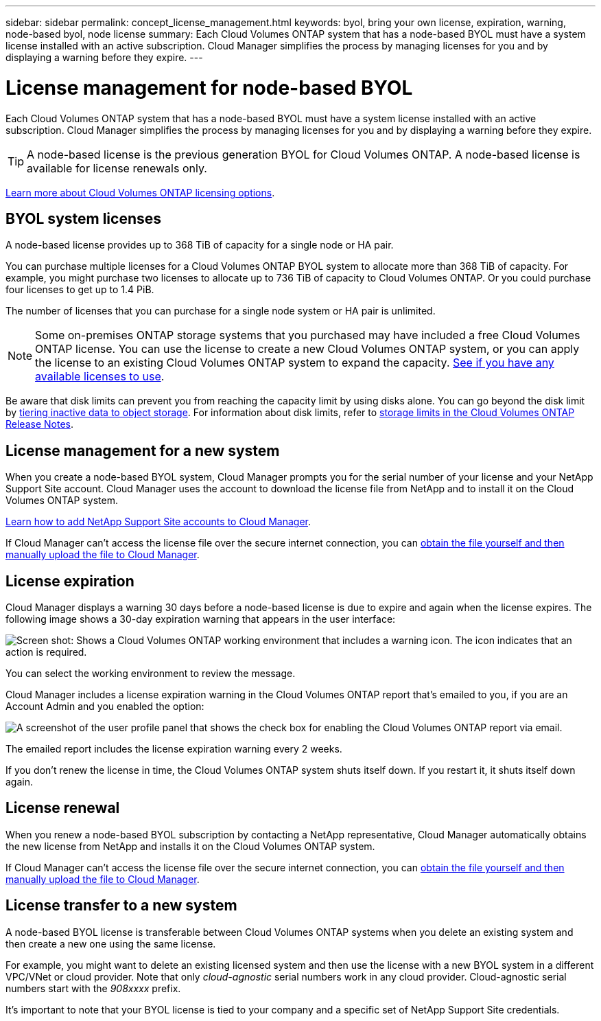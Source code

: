 ---
sidebar: sidebar
permalink: concept_license_management.html
keywords: byol, bring your own license, expiration, warning, node-based byol, node license
summary: Each Cloud Volumes ONTAP system that has a node-based BYOL must have a system license installed with an active subscription. Cloud Manager simplifies the process by managing licenses for you and by displaying a warning before they expire.
---

= License management for node-based BYOL
:hardbreaks:
:nofooter:
:icons: font
:linkattrs:
:imagesdir: ./media/

[.lead]
Each Cloud Volumes ONTAP system that has a node-based BYOL must have a system license installed with an active subscription. Cloud Manager simplifies the process by managing licenses for you and by displaying a warning before they expire.

TIP: A node-based license is the previous generation BYOL for Cloud Volumes ONTAP. A node-based license is available for license renewals only.

link:concept_licensing.html[Learn more about Cloud Volumes ONTAP licensing options].

== BYOL system licenses

A node-based license provides up to 368 TiB of capacity for a single node or HA pair.

You can purchase multiple licenses for a Cloud Volumes ONTAP BYOL system to allocate more than 368 TiB of capacity. For example, you might purchase two licenses to allocate up to 736 TiB of capacity to Cloud Volumes ONTAP. Or you could purchase four licenses to get up to 1.4 PiB.

The number of licenses that you can purchase for a single node system or HA pair is unlimited.

NOTE: Some on-premises ONTAP storage systems that you purchased may have included a free Cloud Volumes ONTAP license. You can use the license to create a new Cloud Volumes ONTAP system, or you can apply the license to an existing Cloud Volumes ONTAP system to expand the capacity. link:task_managing_ontap.html#viewing-unused-cloud-volumes-ontap-licenses[See if you have any available licenses to use^].

Be aware that disk limits can prevent you from reaching the capacity limit by using disks alone. You can go beyond the disk limit by link:concept_data_tiering.html[tiering inactive data to object storage]. For information about disk limits, refer to https://docs.netapp.com/us-en/cloud-volumes-ontap/[storage limits in the Cloud Volumes ONTAP Release Notes^].

== License management for a new system

When you create a node-based BYOL system, Cloud Manager prompts you for the serial number of your license and your NetApp Support Site account. Cloud Manager uses the account to download the license file from NetApp and to install it on the Cloud Volumes ONTAP system.

link:task_adding_nss_accounts.html[Learn how to add NetApp Support Site accounts to Cloud Manager].

If Cloud Manager can't access the license file over the secure internet connection, you can link:task_managing_licenses.html[obtain the file yourself and then manually upload the file to Cloud Manager].

== License expiration

Cloud Manager displays a warning 30 days before a node-based license is due to expire and again when the license expires. The following image shows a 30-day expiration warning that appears in the user interface:

image:screenshot_warning.gif["Screen shot: Shows a Cloud Volumes ONTAP working environment that includes a warning icon. The icon indicates that an action is required."]

You can select the working environment to review the message.

Cloud Manager includes a license expiration warning in the Cloud Volumes ONTAP report that's emailed to you, if you are an Account Admin and you enabled the option:

image:screenshot_cvo_report.gif[A screenshot of the user profile panel that shows the check box for enabling the Cloud Volumes ONTAP report via email.]

The emailed report includes the license expiration warning every 2 weeks.

If you don't renew the license in time, the Cloud Volumes ONTAP system shuts itself down. If you restart it, it shuts itself down again.

== License renewal

When you renew a node-based BYOL subscription by contacting a NetApp representative, Cloud Manager automatically obtains the new license from NetApp and installs it on the Cloud Volumes ONTAP system.

If Cloud Manager can't access the license file over the secure internet connection, you can link:task_managing_licenses.html[obtain the file yourself and then manually upload the file to Cloud Manager].

== License transfer to a new system

A node-based BYOL license is transferable between Cloud Volumes ONTAP systems when you delete an existing system and then create a new one using the same license.

For example, you might want to delete an existing licensed system and then use the license with a new BYOL system in a different VPC/VNet or cloud provider. Note that only _cloud-agnostic_ serial numbers work in any cloud provider. Cloud-agnostic serial numbers start with the _908xxxx_ prefix.

It's important to note that your BYOL license is tied to your company and a specific set of NetApp Support Site credentials.
